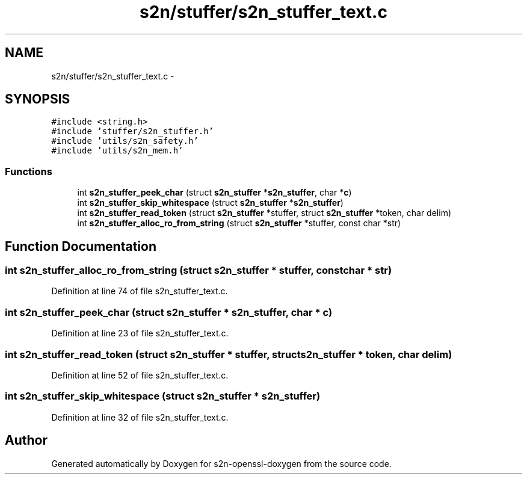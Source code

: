 .TH "s2n/stuffer/s2n_stuffer_text.c" 3 "Thu Jun 30 2016" "s2n-openssl-doxygen" \" -*- nroff -*-
.ad l
.nh
.SH NAME
s2n/stuffer/s2n_stuffer_text.c \- 
.SH SYNOPSIS
.br
.PP
\fC#include <string\&.h>\fP
.br
\fC#include 'stuffer/s2n_stuffer\&.h'\fP
.br
\fC#include 'utils/s2n_safety\&.h'\fP
.br
\fC#include 'utils/s2n_mem\&.h'\fP
.br

.SS "Functions"

.in +1c
.ti -1c
.RI "int \fBs2n_stuffer_peek_char\fP (struct \fBs2n_stuffer\fP *\fBs2n_stuffer\fP, char *\fBc\fP)"
.br
.ti -1c
.RI "int \fBs2n_stuffer_skip_whitespace\fP (struct \fBs2n_stuffer\fP *\fBs2n_stuffer\fP)"
.br
.ti -1c
.RI "int \fBs2n_stuffer_read_token\fP (struct \fBs2n_stuffer\fP *stuffer, struct \fBs2n_stuffer\fP *token, char delim)"
.br
.ti -1c
.RI "int \fBs2n_stuffer_alloc_ro_from_string\fP (struct \fBs2n_stuffer\fP *stuffer, const char *str)"
.br
.in -1c
.SH "Function Documentation"
.PP 
.SS "int s2n_stuffer_alloc_ro_from_string (struct \fBs2n_stuffer\fP * stuffer, const char * str)"

.PP
Definition at line 74 of file s2n_stuffer_text\&.c\&.
.SS "int s2n_stuffer_peek_char (struct \fBs2n_stuffer\fP * s2n_stuffer, char * c)"

.PP
Definition at line 23 of file s2n_stuffer_text\&.c\&.
.SS "int s2n_stuffer_read_token (struct \fBs2n_stuffer\fP * stuffer, struct \fBs2n_stuffer\fP * token, char delim)"

.PP
Definition at line 52 of file s2n_stuffer_text\&.c\&.
.SS "int s2n_stuffer_skip_whitespace (struct \fBs2n_stuffer\fP * s2n_stuffer)"

.PP
Definition at line 32 of file s2n_stuffer_text\&.c\&.
.SH "Author"
.PP 
Generated automatically by Doxygen for s2n-openssl-doxygen from the source code\&.
